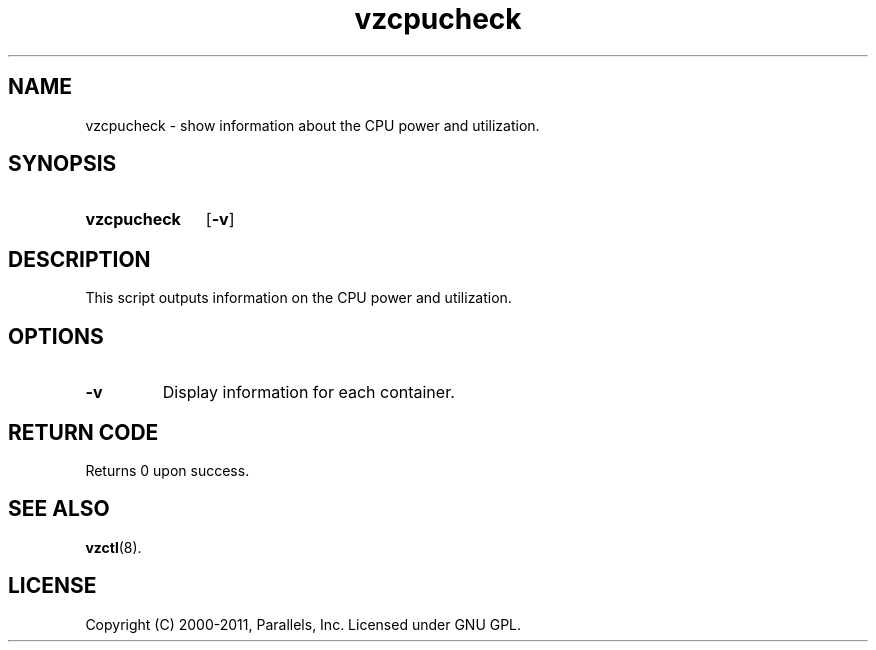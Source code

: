 .TH vzcpucheck 8 "6 Jun 2011" "OpenVZ" "Containers"
.SH NAME
vzcpucheck \- show information about the CPU power and utilization.
.SH SYNOPSIS
.SY vzcpucheck
.OP -v
.YS
.SH DESCRIPTION
This script outputs information on the CPU power and utilization.
.SH OPTIONS
.TP
.B -v
Display information for each container.
.SH RETURN CODE
Returns 0 upon success.
.SH SEE ALSO
.BR vzctl (8).
.SH LICENSE
Copyright (C) 2000-2011, Parallels, Inc. Licensed under GNU GPL.
